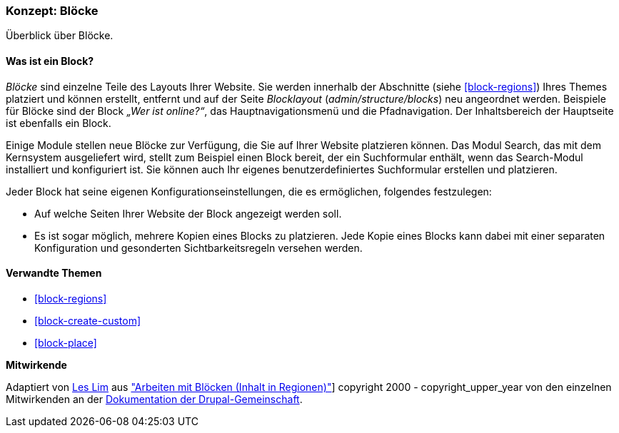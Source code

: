 [[block-concept]]

=== Konzept: Blöcke

[role="summary"]
Überblick über Blöcke.

(((Block,overview)))

//==== Erforderliche Vorkenntnisse

==== Was ist ein Block?

_Blöcke_ sind einzelne Teile des Layouts Ihrer Website. Sie werden
innerhalb der Abschnitte (siehe <<block-regions>>) Ihres Themes platziert und
können erstellt, entfernt und auf der Seite
_Blocklayout_  (_admin/structure/blocks_) neu angeordnet werden. Beispiele für
Blöcke sind der Block _„Wer ist online?“_, das Hauptnavigationsmenü und die
Pfadnavigation. Der Inhaltsbereich der Hauptseite ist ebenfalls ein Block.

Einige Module stellen neue Blöcke zur Verfügung, die Sie auf Ihrer Website
platzieren können. Das Modul Search, das mit dem Kernsystem ausgeliefert wird,
stellt zum Beispiel einen Block bereit, der ein Suchformular enthält,
wenn das Search-Modul installiert und konfiguriert ist.
Sie können auch Ihr eigenes benutzerdefiniertes Suchformular erstellen
und platzieren.

Jeder Block hat seine eigenen Konfigurationseinstellungen, die es
ermöglichen, folgendes festzulegen:

* Auf welche Seiten Ihrer Website der Block angezeigt werden soll.

* Es ist sogar möglich, mehrere Kopien eines Blocks zu platzieren. Jede Kopie
eines Blocks kann dabei mit einer separaten Konfiguration und gesonderten
Sichtbarkeitsregeln versehen werden.

==== Verwandte Themen

* <<block-regions>>
* <<block-create-custom>>
* <<block-place>>

//==== Weiterführende Quellen


*Mitwirkende*

Adaptiert von https://www.drupal.org/u/les-lim[Les Lim] aus
https://www.drupal.org/docs/8/core/modules/block/overview["Arbeiten mit Blöcken
(Inhalt in Regionen)"]]
copyright 2000 - copyright_upper_year von den einzelnen Mitwirkenden an der
https://www.drupal.org/documentation[Dokumentation der Drupal-Gemeinschaft].

